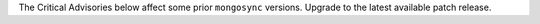 
The Critical Advisories below affect some prior ``mongosync``
versions. Upgrade to the latest available patch release.
